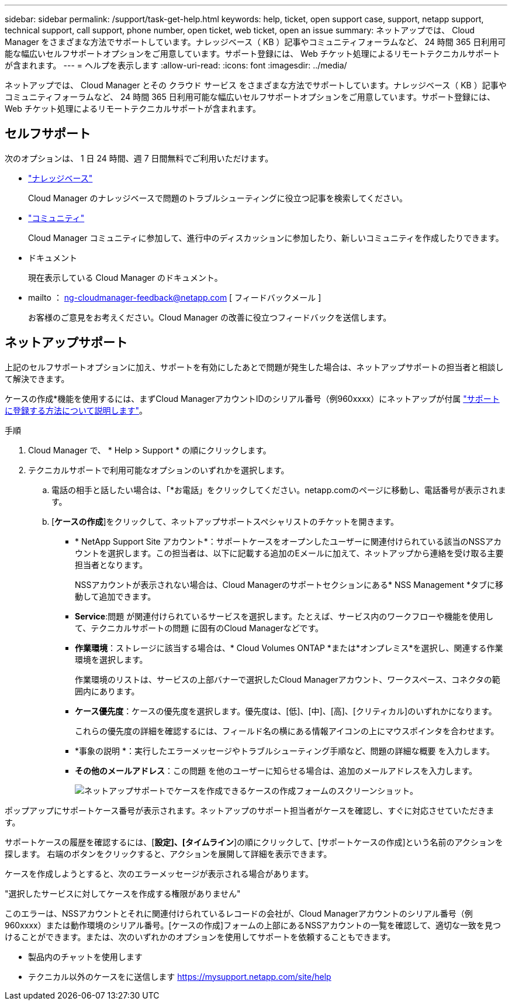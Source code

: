 ---
sidebar: sidebar 
permalink: /support/task-get-help.html 
keywords: help, ticket, open support case, support, netapp support, technical support, call support, phone number, open ticket, web ticket, open an issue 
summary: ネットアップでは、 Cloud Manager をさまざまな方法でサポートしています。ナレッジベース（ KB ）記事やコミュニティフォーラムなど、 24 時間 365 日利用可能な幅広いセルフサポートオプションをご用意しています。サポート登録には、 Web チケット処理によるリモートテクニカルサポートが含まれます。 
---
= ヘルプを表示します
:allow-uri-read: 
:icons: font
:imagesdir: ../media/


ネットアップでは、 Cloud Manager とその クラウド サービス をさまざまな方法でサポートしています。ナレッジベース（ KB ）記事やコミュニティフォーラムなど、 24 時間 365 日利用可能な幅広いセルフサポートオプションをご用意しています。サポート登録には、 Web チケット処理によるリモートテクニカルサポートが含まれます。



== セルフサポート

次のオプションは、 1 日 24 時間、週 7 日間無料でご利用いただけます。

* https://kb.netapp.com/Advice_and_Troubleshooting/Cloud_Services["ナレッジベース"^]
+
Cloud Manager のナレッジベースで問題のトラブルシューティングに役立つ記事を検索してください。

* http://community.netapp.com/["コミュニティ"^]
+
Cloud Manager コミュニティに参加して、進行中のディスカッションに参加したり、新しいコミュニティを作成したりできます。

* ドキュメント
+
現在表示している Cloud Manager のドキュメント。

* mailto ： ng-cloudmanager-feedback@netapp.com [ フィードバックメール ]
+
お客様のご意見をお考えください。Cloud Manager の改善に役立つフィードバックを送信します。





== ネットアップサポート

上記のセルフサポートオプションに加え、サポートを有効にしたあとで問題が発生した場合は、ネットアップサポートの担当者と相談して解決できます。

ケースの作成*機能を使用するには、まずCloud ManagerアカウントIDのシリアル番号（例960xxxx）にネットアップが付属 link:task-support-registration.html["サポートに登録する方法について説明します"]。

.手順
. Cloud Manager で、 * Help > Support * の順にクリックします。
. テクニカルサポートで利用可能なオプションのいずれかを選択します。
+
.. 電話の相手と話したい場合は、「*お電話」をクリックしてください。netapp.comのページに移動し、電話番号が表示されます。
.. [*ケースの作成*]をクリックして、ネットアップサポートスペシャリストのチケットを開きます。
+
*** * NetApp Support Site アカウント*：サポートケースをオープンしたユーザーに関連付けられている該当のNSSアカウントを選択します。この担当者は、以下に記載する追加のEメールに加えて、ネットアップから連絡を受け取る主要担当者となります。
+
NSSアカウントが表示されない場合は、Cloud Managerのサポートセクションにある* NSS Management *タブに移動して追加できます。

*** *Service*:問題 が関連付けられているサービスを選択します。たとえば、サービス内のワークフローや機能を使用して、テクニカルサポートの問題 に固有のCloud Managerなどです。
*** *作業環境*：ストレージに該当する場合は、* Cloud Volumes ONTAP *または*オンプレミス*を選択し、関連する作業環境を選択します。
+
作業環境のリストは、サービスの上部バナーで選択したCloud Managerアカウント、ワークスペース、コネクタの範囲内にあります。

*** *ケース優先度*：ケースの優先度を選択します。優先度は、[低]、[中]、[高]、[クリティカル]のいずれかになります。
+
これらの優先度の詳細を確認するには、フィールド名の横にある情報アイコンの上にマウスポインタを合わせます。

*** *事象の説明 *：実行したエラーメッセージやトラブルシューティング手順など、問題の詳細な概要 を入力します。
*** *その他のメールアドレス*：この問題 を他のユーザーに知らせる場合は、追加のメールアドレスを入力します。
+
image:https://raw.githubusercontent.com/NetAppDocs/cloud-manager-family/main/media/screenshot-create-case.png["ネットアップサポートでケースを作成できるケースの作成フォームのスクリーンショット。"]







ポップアップにサポートケース番号が表示されます。ネットアップのサポート担当者がケースを確認し、すぐに対応させていただきます。

サポートケースの履歴を確認するには、[*設定]、[タイムライン*]の順にクリックして、[サポートケースの作成]という名前のアクションを探します。 右端のボタンをクリックすると、アクションを展開して詳細を表示できます。

ケースを作成しようとすると、次のエラーメッセージが表示される場合があります。

"選択したサービスに対してケースを作成する権限がありません"

このエラーは、NSSアカウントとそれに関連付けられているレコードの会社が、Cloud Managerアカウントのシリアル番号（例960xxxx）または動作環境のシリアル番号。[ケースの作成]フォームの上部にあるNSSアカウントの一覧を確認して、適切な一致を見つけることができます。または、次のいずれかのオプションを使用してサポートを依頼することもできます。

* 製品内のチャットを使用します
* テクニカル以外のケースをに送信します https://mysupport.netapp.com/site/help[]

